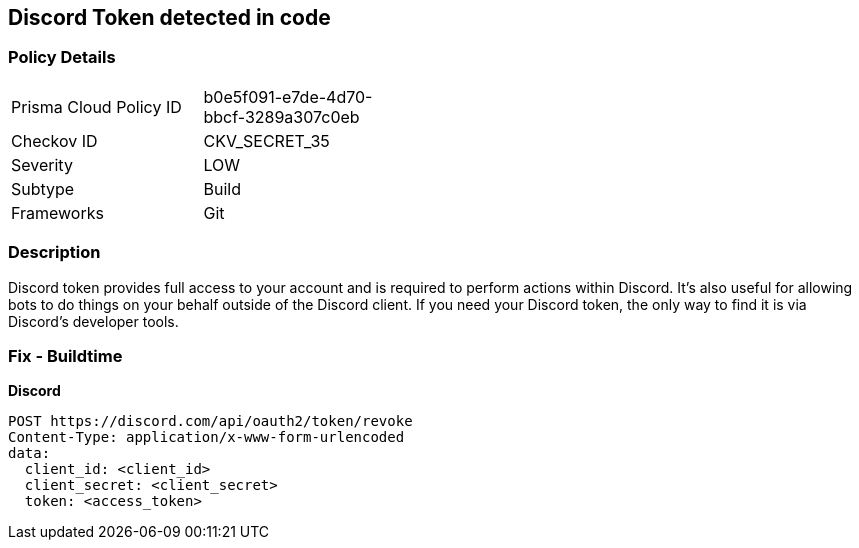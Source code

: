 == Discord Token detected in code


=== Policy Details 

[width=45%]
[cols="1,1"]
|=== 
|Prisma Cloud Policy ID 
| b0e5f091-e7de-4d70-bbcf-3289a307c0eb

|Checkov ID 
|CKV_SECRET_35

|Severity
|LOW

|Subtype
|Build

|Frameworks
|Git

|=== 



=== Description 


Discord token provides full access to your account and is required to perform actions within Discord.
It's also useful for allowing bots to do things on your behalf outside of the Discord client.
If you need your Discord token, the only way to find it is via Discord's developer tools.

=== Fix - Buildtime


*Discord* 




[source,curl]
----
POST https://discord.com/api/oauth2/token/revoke
Content-Type: application/x-www-form-urlencoded
data:
  client_id: <client_id>
  client_secret: <client_secret>
  token: <access_token>
----

